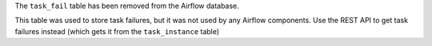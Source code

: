 The ``task_fail`` table has been removed from the Airflow database.

This table was used to store task failures, but it was not used by any Airflow components.
Use the REST API to get task failures instead (which gets it from the ``task_instance`` table)
